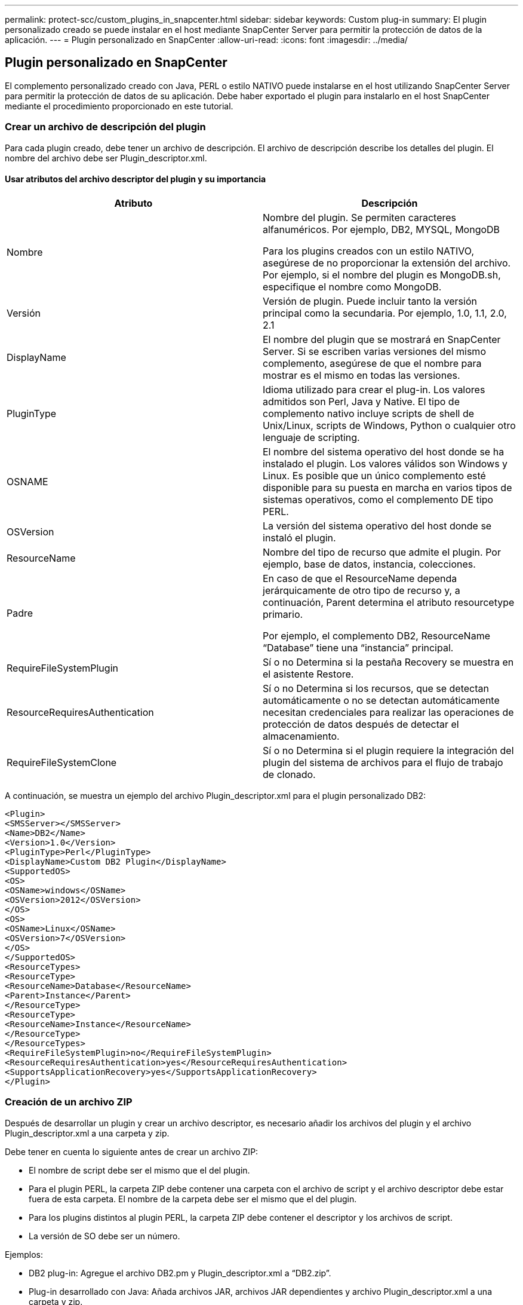 ---
permalink: protect-scc/custom_plugins_in_snapcenter.html 
sidebar: sidebar 
keywords: Custom plug-in 
summary: El plugin personalizado creado se puede instalar en el host mediante SnapCenter Server para permitir la protección de datos de la aplicación. 
---
= Plugin personalizado en SnapCenter
:allow-uri-read: 
:icons: font
:imagesdir: ../media/




== Plugin personalizado en SnapCenter

El complemento personalizado creado con Java, PERL o estilo NATIVO puede instalarse en el host utilizando SnapCenter Server para permitir la protección de datos de su aplicación. Debe haber exportado el plugin para instalarlo en el host SnapCenter mediante el procedimiento proporcionado en este tutorial.



=== Crear un archivo de descripción del plugin

Para cada plugin creado, debe tener un archivo de descripción. El archivo de descripción describe los detalles del plugin. El nombre del archivo debe ser Plugin_descriptor.xml.



==== Usar atributos del archivo descriptor del plugin y su importancia

|===
| Atributo | Descripción 


 a| 
Nombre
 a| 
Nombre del plugin. Se permiten caracteres alfanuméricos. Por ejemplo, DB2, MYSQL, MongoDB

Para los plugins creados con un estilo NATIVO, asegúrese de no proporcionar la extensión del archivo. Por ejemplo, si el nombre del plugin es MongoDB.sh, especifique el nombre como MongoDB.



 a| 
Versión
 a| 
Versión de plugin. Puede incluir tanto la versión principal como la secundaria. Por ejemplo, 1.0, 1.1, 2.0, 2.1



 a| 
DisplayName
 a| 
El nombre del plugin que se mostrará en SnapCenter Server. Si se escriben varias versiones del mismo complemento, asegúrese de que el nombre para mostrar es el mismo en todas las versiones.



 a| 
PluginType
 a| 
Idioma utilizado para crear el plug-in. Los valores admitidos son Perl, Java y Native. El tipo de complemento nativo incluye scripts de shell de Unix/Linux, scripts de Windows, Python o cualquier otro lenguaje de scripting.



 a| 
OSNAME
 a| 
El nombre del sistema operativo del host donde se ha instalado el plugin. Los valores válidos son Windows y Linux. Es posible que un único complemento esté disponible para su puesta en marcha en varios tipos de sistemas operativos, como el complemento DE tipo PERL.



 a| 
OSVersion
 a| 
La versión del sistema operativo del host donde se instaló el plugin.



 a| 
ResourceName
 a| 
Nombre del tipo de recurso que admite el plugin. Por ejemplo, base de datos, instancia, colecciones.



 a| 
Padre
 a| 
En caso de que el ResourceName dependa jerárquicamente de otro tipo de recurso y, a continuación, Parent determina el atributo resourcetype primario.

Por ejemplo, el complemento DB2, ResourceName “Database” tiene una “instancia” principal.



 a| 
RequireFileSystemPlugin
 a| 
Sí o no Determina si la pestaña Recovery se muestra en el asistente Restore.



 a| 
ResourceRequiresAuthentication
 a| 
Sí o no Determina si los recursos, que se detectan automáticamente o no se detectan automáticamente necesitan credenciales para realizar las operaciones de protección de datos después de detectar el almacenamiento.



 a| 
RequireFileSystemClone
 a| 
Sí o no Determina si el plugin requiere la integración del plugin del sistema de archivos para el flujo de trabajo de clonado.

|===
A continuación, se muestra un ejemplo del archivo Plugin_descriptor.xml para el plugin personalizado DB2:

....
<Plugin>
<SMSServer></SMSServer>
<Name>DB2</Name>
<Version>1.0</Version>
<PluginType>Perl</PluginType>
<DisplayName>Custom DB2 Plugin</DisplayName>
<SupportedOS>
<OS>
<OSName>windows</OSName>
<OSVersion>2012</OSVersion>
</OS>
<OS>
<OSName>Linux</OSName>
<OSVersion>7</OSVersion>
</OS>
</SupportedOS>
<ResourceTypes>
<ResourceType>
<ResourceName>Database</ResourceName>
<Parent>Instance</Parent>
</ResourceType>
<ResourceType>
<ResourceName>Instance</ResourceName>
</ResourceType>
</ResourceTypes>
<RequireFileSystemPlugin>no</RequireFileSystemPlugin>
<ResourceRequiresAuthentication>yes</ResourceRequiresAuthentication>
<SupportsApplicationRecovery>yes</SupportsApplicationRecovery>
</Plugin>
....


=== Creación de un archivo ZIP

Después de desarrollar un plugin y crear un archivo descriptor, es necesario añadir los archivos del plugin y el archivo Plugin_descriptor.xml a una carpeta y zip.

Debe tener en cuenta lo siguiente antes de crear un archivo ZIP:

* El nombre de script debe ser el mismo que el del plugin.
* Para el plugin PERL, la carpeta ZIP debe contener una carpeta con el archivo de script y el archivo descriptor debe estar fuera de esta carpeta. El nombre de la carpeta debe ser el mismo que el del plugin.
* Para los plugins distintos al plugin PERL, la carpeta ZIP debe contener el descriptor y los archivos de script.
* La versión de SO debe ser un número.


Ejemplos:

* DB2 plug-in: Agregue el archivo DB2.pm y Plugin_descriptor.xml a “DB2.zip”.
* Plug-in desarrollado con Java: Añada archivos JAR, archivos JAR dependientes y archivo Plugin_descriptor.xml a una carpeta y zip.




=== Cargando el archivo ZIP del plugin

Es necesario cargar el archivo ZIP del plugin en el servidor de SnapCenter para que el plugin se pueda implementar en el host deseado.

Puede cargar el plugin mediante la interfaz de usuario o cmdlets de.

*UI:*

* Cargue el archivo ZIP del plug-in como parte del asistente de flujo de trabajo *Add* o *Modify Host*
* Haga clic en *“Seleccionar para cargar el complemento personalizado”*


*PowerShell:*

* Cmdlet Upload-SmPluginPackage
+
Por ejemplo, PS> Upload-SmPluginPackage -AbsolutePath c:\DB2_1.zip

+
Para obtener información detallada sobre los cmdlets de PowerShell, use la ayuda de cmdlets de SnapCenter o consulte la información de referencia sobre cmdlets.



https://docs.netapp.com/us-en/snapcenter-cmdlets/index.html["Guía de referencia de cmdlets de SnapCenter Software"^].



=== Implementación de los plugins personalizados

El complemento personalizado cargado ahora está disponible para su implementación en el host deseado como parte del flujo de trabajo *Add* y *Modify Host*. Es posible cargar varias versiones de plugins en SnapCenter Server y seleccionar la versión deseada para implementarla en un host específico.

Para obtener más información sobre cómo cargar el plugin, consulte: link:add_hosts_and_install_plug_in_packages_on_remote_hosts.html["Añada hosts e instale paquetes de plugins en hosts remotos"]

